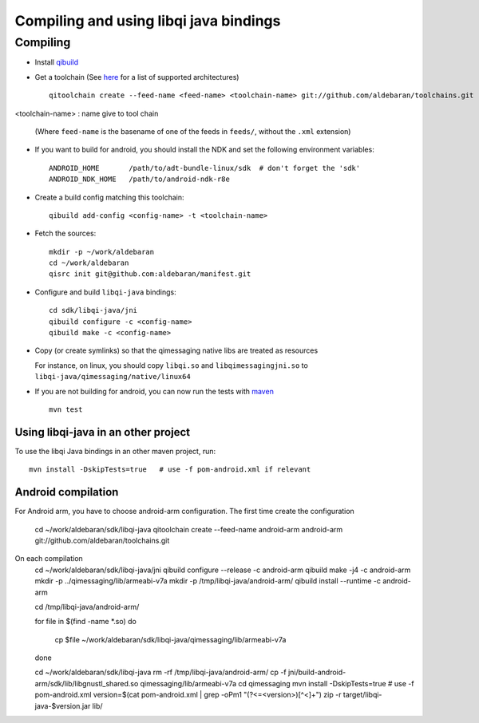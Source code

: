 Compiling and using libqi java bindings
=======================================


Compiling
----------

* Install `qibuild <http://doc.aldebaran.com/qibuild/>`_

* Get a toolchain (See `here <https://github.com/aldebaran/toolchains/tree/master/feeds>`_
  for a list of supported architectures) ::

    qitoolchain create --feed-name <feed-name> <toolchain-name> git://github.com/aldebaran/toolchains.git
<toolchain-name> : name give to tool chain

  (Where ``feed-name`` is the basename of one of the feeds in ``feeds/``, without the
  ``.xml`` extension)

* If you want to build for android, you should install the NDK and set the
  following environment variables::

    ANDROID_HOME       /path/to/adt-bundle-linux/sdk  # don't forget the 'sdk'
    ANDROID_NDK_HOME   /path/to/android-ndk-r8e


* Create a build config matching this toolchain::

    qibuild add-config <config-name> -t <toolchain-name>

* Fetch the sources::

    mkdir -p ~/work/aldebaran
    cd ~/work/aldebaran
    qisrc init git@github.com:aldebaran/manifest.git

* Configure and build ``libqi-java`` bindings::

    cd sdk/libqi-java/jni
    qibuild configure -c <config-name>
    qibuild make -c <config-name>

* Copy (or create symlinks) so that the qimessaging native libs are treated as resources

  For instance, on linux, you should copy ``libqi.so`` and ``libqimessagingjni.so`` to
  ``libqi-java/qimessaging/native/linux64``

* If you are not building for android, you  can now run the tests with
  `maven <https://maven.apache.org/>`_ ::

    mvn test

Using libqi-java in an other project
++++++++++++++++++++++++++++++++++++


To use the libqi Java bindings in an other maven project, run::

    mvn install -DskipTests=true   # use -f pom-android.xml if relevant


Android compilation
+++++++++++++++++++

For Android arm, you have to choose android-arm configuration.
The first time create the configuration
    cd ~/work/aldebaran/sdk/libqi-java
    qitoolchain create --feed-name android-arm android-arm git://github.com/aldebaran/toolchains.git

On each compilation
    cd ~/work/aldebaran/sdk/libqi-java/jni
    qibuild configure --release -c android-arm
    qibuild make -j4 -c android-arm
    mkdir -p ../qimessaging/lib/armeabi-v7a
    mkdir -p /tmp/libqi-java/android-arm/
    qibuild install --runtime -c android-arm
    
    cd /tmp/libqi-java/android-arm/
    
    for file in $(find -name *.so)
    do
       cp $file ~/work/aldebaran/sdk/libqi-java/qimessaging/lib/armeabi-v7a
    done

    cd ~/work/aldebaran/sdk/libqi-java
    rm -rf /tmp/libqi-java/android-arm/
    cp -f jni/build-android-arm/sdk/lib/libgnustl_shared.so qimessaging/lib/armeabi-v7a
    cd qimessaging
    mvn install -DskipTests=true # use -f pom-android.xml
    version=$(cat pom-android.xml | grep -oPm1 "(?<=<version>)[^<]+")
    zip -r target/libqi-java-$version.jar lib/

